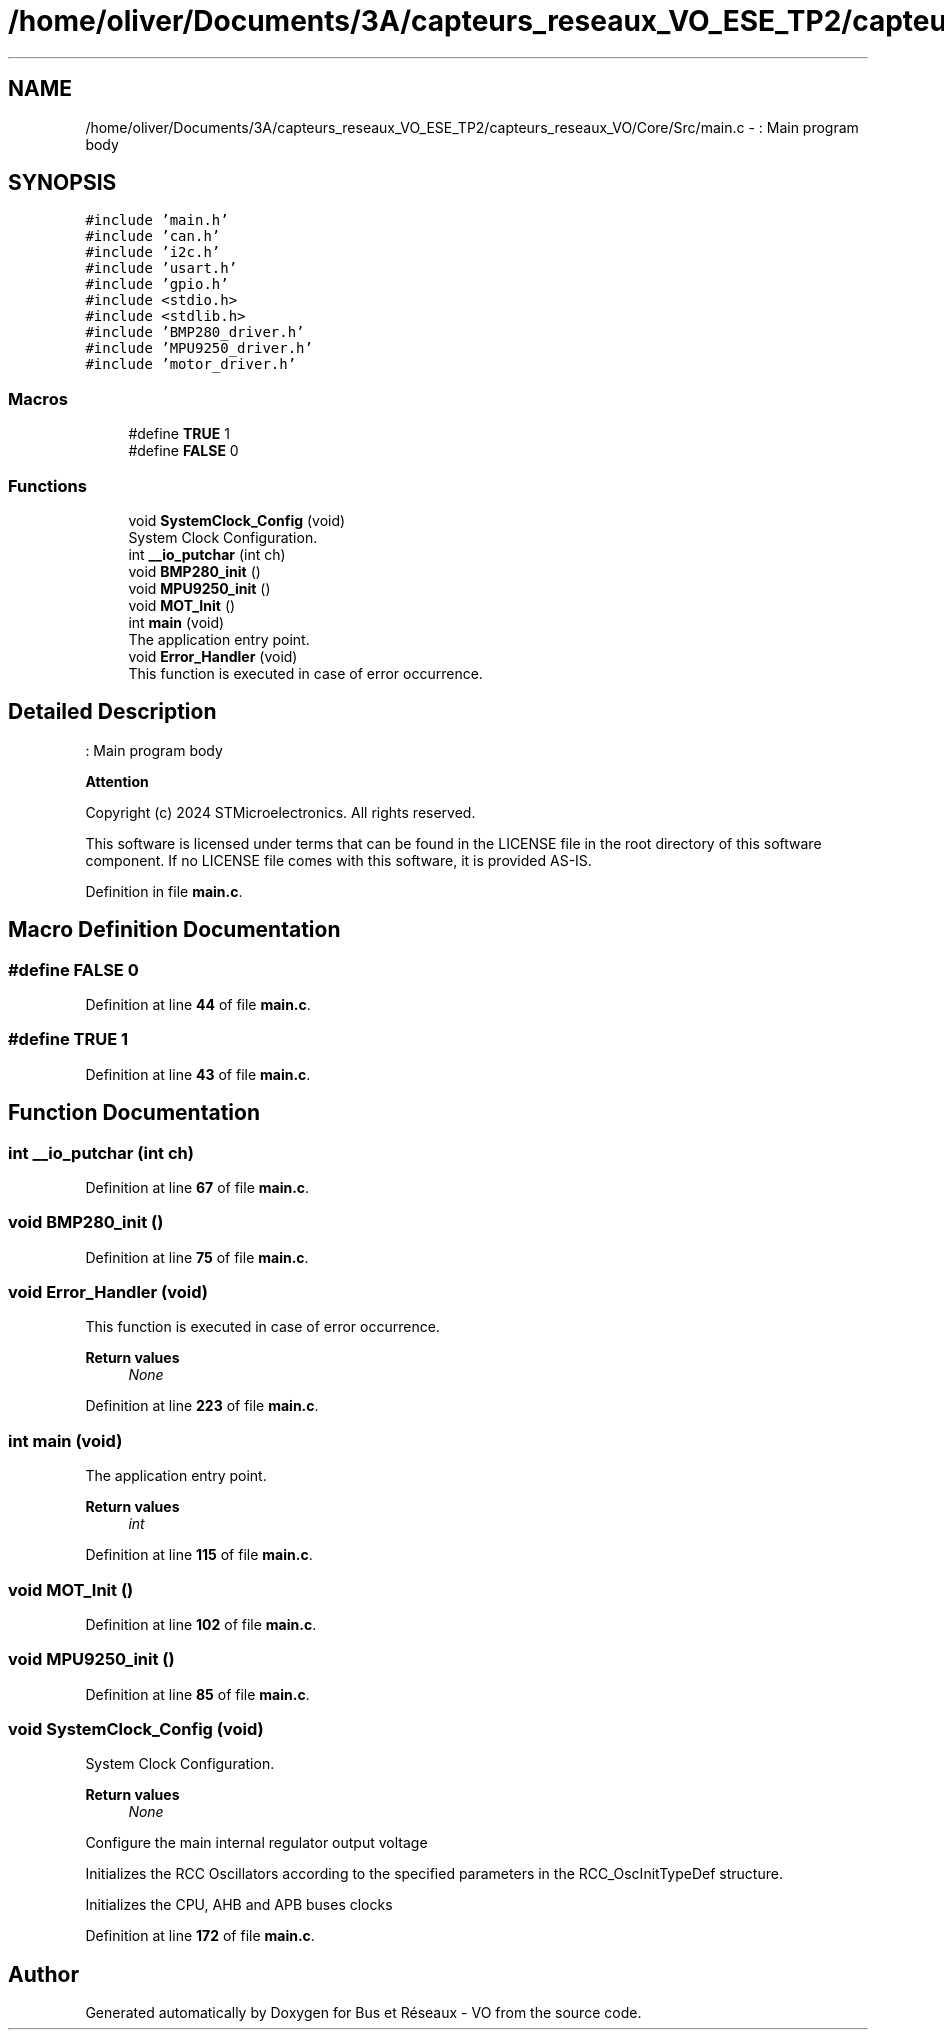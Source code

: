 .TH "/home/oliver/Documents/3A/capteurs_reseaux_VO_ESE_TP2/capteurs_reseaux_VO/Core/Src/main.c" 3 "Bus et Réseaux - VO" \" -*- nroff -*-
.ad l
.nh
.SH NAME
/home/oliver/Documents/3A/capteurs_reseaux_VO_ESE_TP2/capteurs_reseaux_VO/Core/Src/main.c \- : Main program body  

.SH SYNOPSIS
.br
.PP
\fC#include 'main\&.h'\fP
.br
\fC#include 'can\&.h'\fP
.br
\fC#include 'i2c\&.h'\fP
.br
\fC#include 'usart\&.h'\fP
.br
\fC#include 'gpio\&.h'\fP
.br
\fC#include <stdio\&.h>\fP
.br
\fC#include <stdlib\&.h>\fP
.br
\fC#include 'BMP280_driver\&.h'\fP
.br
\fC#include 'MPU9250_driver\&.h'\fP
.br
\fC#include 'motor_driver\&.h'\fP
.br

.SS "Macros"

.in +1c
.ti -1c
.RI "#define \fBTRUE\fP   1"
.br
.ti -1c
.RI "#define \fBFALSE\fP   0"
.br
.in -1c
.SS "Functions"

.in +1c
.ti -1c
.RI "void \fBSystemClock_Config\fP (void)"
.br
.RI "System Clock Configuration\&. "
.ti -1c
.RI "int \fB__io_putchar\fP (int ch)"
.br
.ti -1c
.RI "void \fBBMP280_init\fP ()"
.br
.ti -1c
.RI "void \fBMPU9250_init\fP ()"
.br
.ti -1c
.RI "void \fBMOT_Init\fP ()"
.br
.ti -1c
.RI "int \fBmain\fP (void)"
.br
.RI "The application entry point\&. "
.ti -1c
.RI "void \fBError_Handler\fP (void)"
.br
.RI "This function is executed in case of error occurrence\&. "
.in -1c
.SH "Detailed Description"
.PP 
: Main program body 


.PP
\fBAttention\fP
.RS 4

.RE
.PP
Copyright (c) 2024 STMicroelectronics\&. All rights reserved\&.
.PP
This software is licensed under terms that can be found in the LICENSE file in the root directory of this software component\&. If no LICENSE file comes with this software, it is provided AS-IS\&. 
.PP
Definition in file \fBmain\&.c\fP\&.
.SH "Macro Definition Documentation"
.PP 
.SS "#define FALSE   0"

.PP
Definition at line \fB44\fP of file \fBmain\&.c\fP\&.
.SS "#define TRUE   1"

.PP
Definition at line \fB43\fP of file \fBmain\&.c\fP\&.
.SH "Function Documentation"
.PP 
.SS "int __io_putchar (int ch)"

.PP
Definition at line \fB67\fP of file \fBmain\&.c\fP\&.
.SS "void BMP280_init ()"

.PP
Definition at line \fB75\fP of file \fBmain\&.c\fP\&.
.SS "void Error_Handler (void)"

.PP
This function is executed in case of error occurrence\&. 
.PP
\fBReturn values\fP
.RS 4
\fINone\fP 
.RE
.PP

.PP
Definition at line \fB223\fP of file \fBmain\&.c\fP\&.
.SS "int main (void)"

.PP
The application entry point\&. 
.PP
\fBReturn values\fP
.RS 4
\fIint\fP 
.RE
.PP

.PP
Definition at line \fB115\fP of file \fBmain\&.c\fP\&.
.SS "void MOT_Init ()"

.PP
Definition at line \fB102\fP of file \fBmain\&.c\fP\&.
.SS "void MPU9250_init ()"

.PP
Definition at line \fB85\fP of file \fBmain\&.c\fP\&.
.SS "void SystemClock_Config (void)"

.PP
System Clock Configuration\&. 
.PP
\fBReturn values\fP
.RS 4
\fINone\fP 
.RE
.PP
Configure the main internal regulator output voltage
.PP
Initializes the RCC Oscillators according to the specified parameters in the RCC_OscInitTypeDef structure\&.
.PP
Initializes the CPU, AHB and APB buses clocks
.PP
Definition at line \fB172\fP of file \fBmain\&.c\fP\&.
.SH "Author"
.PP 
Generated automatically by Doxygen for Bus et Réseaux - VO from the source code\&.
